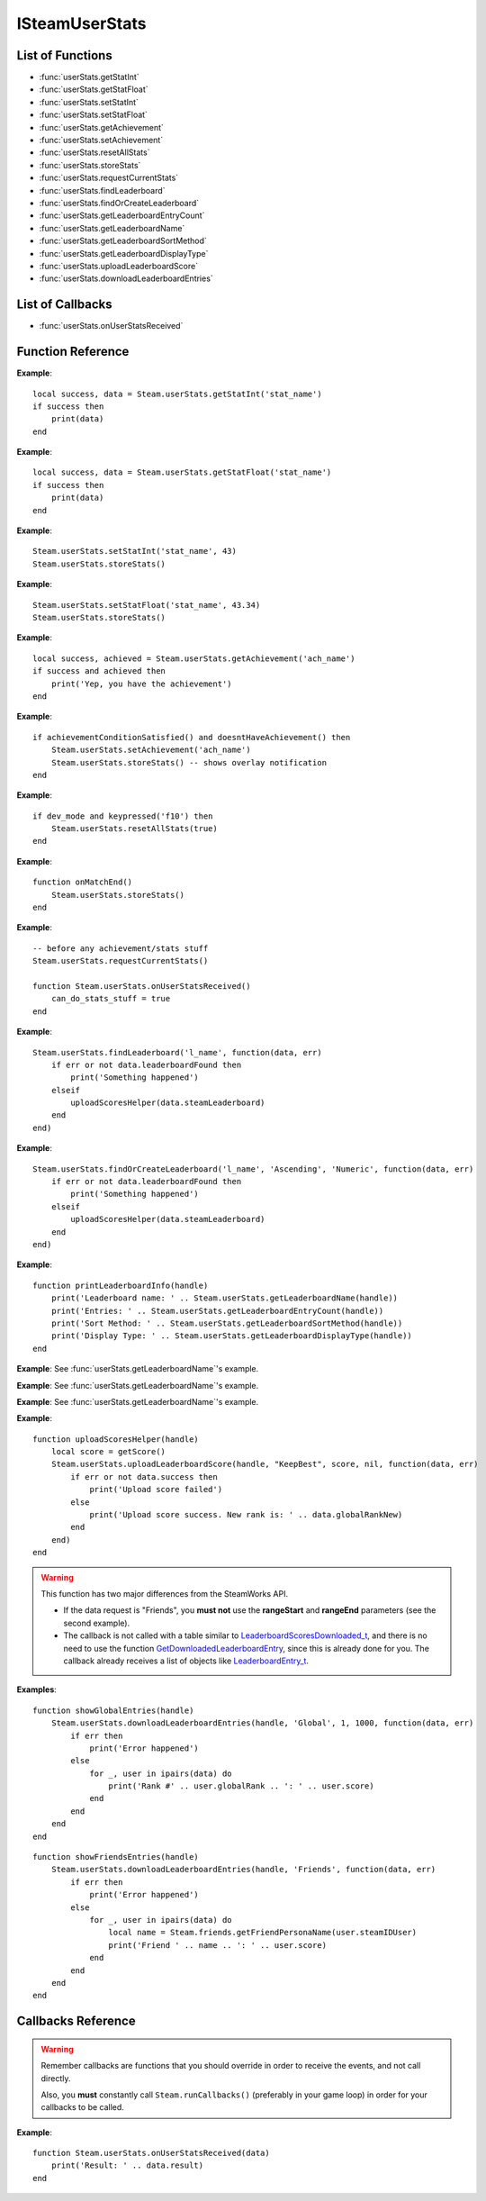 ###############
ISteamUserStats
###############


List of Functions
-----------------
* :func:`userStats.getStatInt`
* :func:`userStats.getStatFloat`
* :func:`userStats.setStatInt`
* :func:`userStats.setStatFloat`
* :func:`userStats.getAchievement`
* :func:`userStats.setAchievement`
* :func:`userStats.resetAllStats`
* :func:`userStats.storeStats`
* :func:`userStats.requestCurrentStats`
* :func:`userStats.findLeaderboard`
* :func:`userStats.findOrCreateLeaderboard`
* :func:`userStats.getLeaderboardEntryCount`
* :func:`userStats.getLeaderboardName`
* :func:`userStats.getLeaderboardSortMethod`
* :func:`userStats.getLeaderboardDisplayType`
* :func:`userStats.uploadLeaderboardScore`
* :func:`userStats.downloadLeaderboardEntries`

List of Callbacks
-----------------

* :func:`userStats.onUserStatsReceived`

Function Reference
------------------

.. function:: userStats.getStatInt(name)

    :param string name: The 'API Name' of the stat. Must not be longer than 128 bytes.
    :returns: (`boolean`)
        This function returns true upon success if all of the following conditions are met; otherwise, false.

        * :func:`userStats.requestCurrentStats` has completed and successfully returned its callback.

        * The 'API Name' of the specified stat exists in App Admin on the Steamworks website, and the changes are published.
    :returns: (`boolean?`) If the call is successful, returns a second value, the current value of the stat.
    :SteamWorks: `GetStat <https://partner.steamgames.com/doc/api/ISteamUserStats#GetStat>`_

    Gets the current value of a users stat as a integer. For floats see :func:`userStats.getStatFloat`

    The equivalent function for other users is :func:`userStats.getUserStatInt` **(missing)**.

**Example**::

    local success, data = Steam.userStats.getStatInt('stat_name')
    if success then
        print(data)
    end

.. function:: userStats.getStatFloat(name)

  See :func:`userStats.getStatInt` which is the same but this function is used to read stats as a float.

  The equivalent function for other users is :func:`userStats.getUserStatFloat` **(missing)**.

**Example**::

    local success, data = Steam.userStats.getStatFloat('stat_name')
    if success then
        print(data)
    end

.. function:: userStats.setStatInt(stat_name, stat_value)
    
    :param string name: The 'API Name' of the stat whose value to set. Must not be longer than 128 bytes.
    :param int stat_value: The new value of the stat. This must be an absolute value, it will not increment or decrement for you.
    :returns: (`boolean`)
        This function returns true upon success if all of the following conditions are met; otherwise, false.

        * The specified stat 'API Name' exists in App Admin on the Steamworks website, and the changes are published.

        * :func:`userStats.requestCurrentStats` has completed and successfully returned its callback.
    :SteamWorks: `SetStat <https://partner.steamgames.com/doc/api/ISteamUserStats#SetStat>`_

    Sets the value of a stat for the current user.

    You must have called :func:`userStats.requestCurrentStats` and it needs to return successfully via its callback prior to calling this!

    This call only modifies Steam's in-memory state so it is quite cheap. To submit the stats to the server you must call :func:`userStats.storeStats`.

**Example**::

    Steam.userStats.setStatInt('stat_name', 43)
    Steam.userStats.storeStats()

.. function:: userStats.setStatFloat(stat_name, stat_value)

  See :func:`userStats.setStatInt` which is the same but this function is used to set stats as a float.

**Example**::

    Steam.userStats.setStatFloat('stat_name', 43.34)
    Steam.userStats.storeStats()

.. function:: userStats.getAchievement(name)


    :param string name: The 'API Name' of the achievement.
    :returns: (`boolean`)
        This function returns true upon success if all of the following conditions are met; otherwise, false.

        * :func:`userStats.requestCurrentStats` has completed and successfully returned its callback.

        * The 'API Name' of the specified achievement exists in App Admin on the Steamworks website, and the changes are published.
    :returns: (`boolean?`) If the call is successful, returns a second value, the unlock status of the achievement.
    :SteamWorks: `GetAchievement <https://partner.steamgames.com/doc/api/ISteamUserStats#GetAchievement>`_

    Gets the unlock status of the Achievement.

    The equivalent function for other users is :func:`userStats.getUserAchievement` **(missing)**.

**Example**::

    local success, achieved = Steam.userStats.getAchievement('ach_name')
    if success and achieved then
        print('Yep, you have the achievement')
    end

.. function:: userStats.setAchievement(name)
    
    :param string name: The 'API Name' of the Achievement to unlock.
    :returns: (`boolean`)
        This function returns true upon success if all of the following conditions are met; otherwise, false.

        * The specified achievement 'API Name' exists in App Admin on the Steamworks website, and the changes are published.

        * :func:`userStats.requestCurrentStats` has completed and successfully returned its callback.
    :SteamWorks: `SetAchievement <https://partner.steamgames.com/doc/api/ISteamUserStats#SetAchievement>`_

    Unlocks an achievement.

    You must have called :func:`userStats.requestCurrentStats` and it needs to return successfully via its callback prior to calling this!

    You can unlock an achievement multiple times so you don't need to worry about only setting achievements that aren't already set. This call only modifies Steam's in-memory state so it is quite cheap. To send the unlock status to the server and to trigger the Steam overlay notification you must call :func:`userStats.storeStats`.

**Example**::

    if achievementConditionSatisfied() and doesntHaveAchievement() then
        Steam.userStats.setAchievement('ach_name')
        Steam.userStats.storeStats() -- shows overlay notification
    end

.. function:: userStats.resetAllStats(achievementsToo)

    :param boolean achievementsToo: Also reset the user's achievements?
    :returns: (`boolean`) true indicating success if :func:`userStats.requestCurrentStats` has already been called and successfully returned its callback; otherwise false.
    :SteamWorks: `ResetAllStats <https://partner.steamgames.com/doc/api/ISteamUserStats#ResetAllStats>`_

    Resets the current users stats and, optionally achievements.

    This automatically calls :func:`userStats.storeStats` to persist the changes to the server. This should typically only be used for testing purposes during development. Ensure that you sync up your stats with the new default values provided by Steam after calling this by calling :func:`userStats.requestCurrentStats`.

**Example**::

    if dev_mode and keypressed('f10') then
        Steam.userStats.resetAllStats(true)
    end

.. function:: userStats.storeStats()

    :returns: (`boolen`)
        This function returns true upon success if all of the following conditions are met; otherwise, false.

        * :func:`userStats.requestCurrentStats` has completed and successfully returned its callback.

        * The current game has stats associated with it in the Steamworks Partner backend, and those stats are published.
    :SteamWorks: `StoreStats <https://partner.steamgames.com/doc/api/ISteamUserStats#StoreStats>`_

    Send the changed stats and achievements data to the server for permanent storage.

    If this fails then nothing is sent to the server. It's advisable to keep trying until the call is successful.

    This call can be rate limited. Call frequency should be on the order of minutes, rather than seconds. You should only be calling this during major state changes such as the end of a round, the map changing, or the user leaving a server. This call is required to display the achievement unlock notification dialog though, so if you have called :func:`userStats.setAchievement` then it's advisable to call this soon after that.

    If you have stats or achievements that you have saved locally but haven't uploaded with this function when your application process ends then this function will automatically be called.

    You can find additional debug information written to the ``%steam_install%\logs\stats_log.txt`` file.

    If the call is successful you will receive a :func:`userStats.userStatsStored` callback.
    If **result** has a result of **"InvalidParam"**, then one or more stats uploaded has been rejected, either because they broke constraints or were out of date. In this case the server sends back updated values and the stats should be updated locally to keep in sync.

    If one or more achievements has been unlocked then this will also trigger a :func:`userStats.userAchievementStored` callback.

**Example**::

    function onMatchEnd()
        Steam.userStats.storeStats()
    end

.. function:: userStats.requestCurrentStats()

    :returns: (`boolean`)
        Only returns false if there is no user logged in; otherwise, true.
    :SteamWorks: `RequestCurrentStats <https://partner.steamgames.com/doc/api/ISteamUserStats#RequestCurrentStats>`_

    Asynchronously request the user's current stats and achievements from the server.

    You must **always call this first** to get the initial status of stats and achievements.
    Only after the resulting callback comes back can you start calling the rest of the stats and achievement functions for the current user.

    The equivalent function for other users is :func:`userStats.requestUserStats` **(missing)**.

    Triggers a :func:`userStats.onUserStatsReceived` callback.

**Example**::

    -- before any achievement/stats stuff
    Steam.userStats.requestCurrentStats()

    function Steam.userStats.onUserStatsReceived()
        can_do_stats_stuff = true
    end


.. function:: userStats.findLeaderboard(name, callback)

    :param string name: The name of the leaderboard to find. Must not be longer than 128 bytes.
    :param function callback: Called asynchronously when this function returns. See below.
    :returns: nothing
    :SteamWorks: `FindLeaderboard <https://partner.steamgames.com/doc/api/ISteamUserStats#FindLeaderboard>`_

    Gets a leaderboard by name.

    You must call either this or :func:`userStats.findOrCreateLeaderboard` to obtain the leaderboard handle which is valid for the game session for each leaderboard you wish to access prior to calling any other Leaderboard functions.

    **callback(data, err)** receives two arguments:

    * **data** (`table`) -- Similar to `LeaderboardFindResult_t <https://partner.steamgames.com/doc/api/ISteamUserStats#LeaderboardFindResult_t>`_, or **nil** if **err** is **true**.

        * **data.steamLeaderboard** (`uint64`) -- Handle to the leaderboard that was searched for. A special value is returned if no leaderboard was found.

        * **data.leaderboardFound** (`boolean`) -- Was the leaderboard found? **true** if it was, **false** if it wasn't.


    * **err** (`boolean`): **true** if there was any IO error with the request.

**Example**::

    Steam.userStats.findLeaderboard('l_name', function(data, err)
        if err or not data.leaderboardFound then
            print('Something happened')
        elseif 
            uploadScoresHelper(data.steamLeaderboard)
        end
    end)

.. function:: userStats.findOrCreateLeaderboard(name, sortMethod, displayType, callback)

    :param string name: The name of the leaderboard to find or create. Must not be larger than 128 bytes.
    :param string sortMethod: The sort order of the new leaderboard if it's created. Must be 'Ascending' or 'Descending' (see `ELeaderboardSortMethod <https://partner.steamgames.com/doc/api/ISteamUserStats#ELeaderboardSortMethod>`_).
    :param string displayType: The display type (used by the Steam Community web site) of the new leaderboard if it's created. Must be one of: 'Numeric', 'TimeSeconds' or 'TimeMilliSeconds' (see `ELeaderboardDisplayType <https://partner.steamgames.com/doc/api/ISteamUserStats#ELeaderboardDisplayType>`_).
    :param function callback: Called asynchronously when this function returns. It must be of the same type as the callback in :func:`userStats.findLeaderboard`.
    :returns: nothing
    :SteamWorks: `FindOrCreateLeaderboard <https://partner.steamgames.com/doc/api/ISteamUserStats#FindOrCreateLeaderboard>`_

    Gets a leaderboard by name, it will create it if it's not yet created.

    You must call either this or :func:`userStats.findLeaderboard` to obtain the leaderboard handle which is valid for the game session for each leaderboard you wish to access prior to calling any other Leaderboard functions.

    Leaderboards created with this function will not automatically show up in the Steam Community. You must manually set the Community Name field in the App Admin panel of the Steamworks website. As such it's generally recommended to prefer creating the leaderboards in the App Admin panel on the Steamworks website and using :func:`userStats.findLeaderboard` unless you're expected to have a large amount of dynamically created leaderboards.

**Example**::

    Steam.userStats.findOrCreateLeaderboard('l_name', 'Ascending', 'Numeric', function(data, err)
        if err or not data.leaderboardFound then
            print('Something happened')
        elseif 
            uploadScoresHelper(data.steamLeaderboard)
        end
    end)

.. function:: userStats.getLeaderboardName(steamLeaderboard)

    :param uint64 steamLeaderboard: A leaderboard handle obtained from :func:`userStats.findLeaderboard` or :func:`userStats.findOrCreateLeaderboard`.
    :returns: (`string`) The name of the leaderboard. Returns an empty string if the leaderboard handle is invalid.
    :SteamWorks: `GetLeaderboardName <https://partner.steamgames.com/doc/api/ISteamUserStats#GetLeaderboardName>`_

    Returns the name of a leaderboard handle.

**Example**::

    function printLeaderboardInfo(handle)
        print('Leaderboard name: ' .. Steam.userStats.getLeaderboardName(handle))
        print('Entries: ' .. Steam.userStats.getLeaderboardEntryCount(handle))
        print('Sort Method: ' .. Steam.userStats.getLeaderboardSortMethod(handle))
        print('Display Type: ' .. Steam.userStats.getLeaderboardDisplayType(handle))
    end

.. function:: userStats.getLeaderboardEntryCount(steamLeaderboard)

    :param uint64 steamLeaderboard: A leaderboard handle obtained from :func:`userStats.findLeaderboard` or :func:`userStats.findOrCreateLeaderboard`.
    :returns: (`number`) The number of entries in the leaderboard. Returns 0 if the leaderboard handle is invalid.
    :SteamWorks: `GetLeaderboardEntryCount <https://partner.steamgames.com/doc/api/ISteamUserStats#GetLeaderboardEntryCount>`_

    Returns the total number of entries in a leaderboard.

    This is cached on a per leaderboard basis upon the first call to :func:`userStats.findLeaderboard` or :func:`userStats.findOrCreateLeaderboard` and is refreshed on each successful call to :func:`userStats.downloadLeaderboardEntries`, :func:`userStats.downloadLeaderboardEntriesForUsers` **(missing)**, and :func:`userStats.uploadLeaderboardScore`.

**Example**: See :func:`userStats.getLeaderboardName`'s example.

.. function:: userStats.getLeaderboardSortMethod(steamLeaderboard)

    :param uint64 steamLeaderboard: A leaderboard handle obtained from :func:`userStats.findLeaderboard` or :func:`userStats.findOrCreateLeaderboard`.
    :returns: (`string?`) The sort method of the leaderboard, either "Ascending" or "Descending". Returns **nil** if the leaderboard handle is invalid.
    :SteamWorks: `GetLeaderboardSortMethod <https://partner.steamgames.com/doc/api/ISteamUserStats#GetLeaderboardSortMethod>`_

    Returns the sort order of a leaderboard handle.

**Example**: See :func:`userStats.getLeaderboardName`'s example.

.. function:: userStats.getLeaderboardDisplayType(steamLeaderboard)

    :param uint64 steamLeaderboard: A leaderboard handle obtained from :func:`userStats.findLeaderboard` or :func:`userStats.findOrCreateLeaderboard`.
    :returns: (`string?`) The display type of the leaderboard, one of "Numeric", "TimeSeconds" or "TimeMilliSeconds". Returns **nil** if the leaderboard handle is invalid.
    :SteamWorks: `GetLeaderboardDisplayType <https://partner.steamgames.com/doc/api/ISteamUserStats#GetLeaderboardDisplayType>`_

    Returns the display type of a leaderboard handle.

**Example**: See :func:`userStats.getLeaderboardName`'s example.

.. function:: userStats.uploadLeaderboardScore(steamLeaderboard, uploadScoreMethod, score, details, callback)

    :param uint64 steamLeaderboard: A leaderboard handle obtained from :func:`userStats.findLeaderboard` or :func:`userStats.findOrCreateLeaderboard`.
    :param string uploadScoreMethod: Do you want to force the score to change, or keep the previous score if it was better? Either "KeepBest" or "ForceUpdate".
    :param number score: The score to upload. Must be a 32-bit integer.
    :param string? details: Optional string with details surrounding the unlocking of this score. Size must be a multiple of four, and at most 256 bytes. Will be converted to an array of 32-bit integers.
    :param function callback: Called asynchronously when this function returns. See below.
    :returns: nothing
    :SteamWorks: `UploadLeaderboardScore <https://partner.steamgames.com/doc/api/ISteamUserStats#UploadLeaderboardScore>`_

    Uploads a user score to a specified leaderboard.

    Details are optional game-defined information which outlines how the user got that score. For example if it's a racing style time based leaderboard you could store the timestamps when the player hits each checkpoint. If you have collectibles along the way you could use bit fields as booleans to store the items the player picked up in the playthrough.

    Uploading scores to Steam is rate limited to 10 uploads per 10 minutes and you may only have one outstanding call to this function at a time.

    **callback(data, err)** receives two arguments:

    * **data** (`table`) -- Similar to `LeaderboardScoreUploaded_t <https://partner.steamgames.com/doc/api/ISteamUserStats#LeaderboardScoreUploaded_t>`_, or **nil** if there was **err** is **true**.

        * **data.success** (`boolean`) -- Was the call successful? Returns **true** if the call was successful, **false** on failure, for example:

            * The amount of details sent exceeds 256 bytes.

            * The leaderboard is set to "Trusted" in App Admin on Steamworks website, and will only accept scores sent from the Steam Web API.
        
        * **data.steamLeaderboard** (`uint64`) -- Handle to the leaderboard that was searched for. A special value is returned if no leaderboard was found.

        * **data.score** (`number`) -- The score that was attempted to set.

        * **data.scoreChanged** (`boolean`) -- **true** if the score on the leaderboard changed otherwise **false** if the existing score was better.

        * **data.globalRankNew** (`number`) -- The new global rank of the user on this leaderboard.

        * **data.globalRankPrevious** (`number`) -- The previous global rank of the user on this leaderboard; 0 if the user had no existing entry in the leaderboard.

    * **err** (`boolean`): **true** if there was any IO error with the request.

**Example**::

    function uploadScoresHelper(handle)
        local score = getScore()
        Steam.userStats.uploadLeaderboardScore(handle, "KeepBest", score, nil, function(data, err)
            if err or not data.success then
                print('Upload score failed')
            else
                print('Upload score success. New rank is: ' .. data.globalRankNew)
            end
        end)
    end

.. function:: userStats.downloadLeaderboardEntries(steamLeaderboard, dataRequest, rangeStart, rangeEnd, callback)
              userStats.downloadLeaderboardEntries(steamLeaderboard, dataRequest, callback)

    :param uint64 steamLeaderboard: A leaderboard handle obtained from :func:`userStats.findLeaderboard` or :func:`userStats.findOrCreateLeaderboard`.
    :param string dataRequest: The type of data request to make. Must be one of "Global", "GlobalAroundUser" or "Friends" (see `ELeaderboardDataRequest <https://partner.steamgames.com/doc/api/ISteamUserStats#ELeaderboardDataRequest>`_).
    :param number rangeStart: The index to start downloading entries relative to **dataRequest**. Must **not** be supplied if **dataRequest** is "Friends".
    :param number rangeEnd: The last index to retrieve entries relative to **dataRequest**. Must **not** be supplied if **dataRequest** is "Friends".
    :param function callback: Called asynchronously when this function returns. See below.
    :returns: nothing
    :SteamWorks: `DownloadLeaderboardEntries <https://partner.steamgames.com/doc/api/ISteamUserStats#DownloadLeaderboardEntries>`_

    Fetches a series of leaderboard entries for a specified leaderboard.

    You can ask for more entries than exist, then this will return as many as do exist.

    If you want to download entries for an arbitrary set of users, such as all of the users on a server then you can use :func:`userStats.downloadLeaderboardEntriesForUsers` **(missing)** which takes an array of Steam IDs.

    **callback(data, err)** receives two arguments:

    * **data** (`table`) -- An array of tables similar to `LeaderboardEntry_t <https://partner.steamgames.com/doc/api/ISteamUserStats#LeaderboardEntry_t>`_, or **nil** if there was **err** is **true**.

        * **data[i].steamIDUser** (`uint64`) -- User who this entry belongs to. You can use :func:`friends.getFriendPersonaName` and :func:`friends.getSmallFriendAvatar` **(missing)** to get more info.

        * **data[i].globalRank** (`number`) -- The global rank of this entry ranging from [1..N], where N is the number of users with an entry in the leaderboard.

        * **data[i].score** (`number`) -- The raw score as set in the leaderboard.

        * **data[i].details** (`string`) -- Details of the entry. String is used as a byte array, so may contain a ``'\0'`` in the middle.

        * **data[i].UGC** (`uint64`) -- Handle for the UGC attached to the entry. A special value if there is none.

    * **err** (`boolean`): **true** if there was any IO error with the request.

.. warning::

    This function has two major differences from the SteamWorks API.
    
    * If the data request is "Friends", you **must not** use the **rangeStart** and **rangeEnd** parameters (see the second example).

    * The callback is not called with a table similar to `LeaderboardScoresDownloaded_t <https://partner.steamgames.com/doc/api/ISteamUserStats#LeaderboardScoresDownloaded_t>`_, and there is no need to use the function `GetDownloadedLeaderboardEntry <https://partner.steamgames.com/doc/api/ISteamUserStats#GetDownloadedLeaderboardEntry>`_, since this is already done for you. The callback already receives a list of objects like `LeaderboardEntry_t <https://partner.steamgames.com/doc/api/ISteamUserStats#LeaderboardEntry_t>`_.

**Examples**::

    function showGlobalEntries(handle)
        Steam.userStats.downloadLeaderboardEntries(handle, 'Global', 1, 1000, function(data, err)
            if err then
                print('Error happened')
            else
                for _, user in ipairs(data) do
                    print('Rank #' .. user.globalRank .. ': ' .. user.score)
                end
            end
        end
    end

::

    function showFriendsEntries(handle)
        Steam.userStats.downloadLeaderboardEntries(handle, 'Friends', function(data, err)
            if err then
                print('Error happened')
            else
                for _, user in ipairs(data) do
                    local name = Steam.friends.getFriendPersonaName(user.steamIDUser)
                    print('Friend ' .. name .. ': ' .. user.score)
                end
            end
        end
    end

Callbacks Reference
-------------------

.. warning::

    Remember callbacks are functions that you should override in order to receive the events, and not call directly.

    Also, you **must** constantly call ``Steam.runCallbacks()`` (preferably in your game loop) in order for your callbacks to be called.


.. function:: userStats.onUserStatsReceived(data)

    :param table data: A table similar to `UserStatsReceived_t <https://partner.steamgames.com/doc/api/ISteamUserStats#UserStatsReceived_t>`_

        * **data.gameID** (`uint64`) -- Game ID that these stats are for.

        * **data.result** (`int`) -- Returns whether the call was successful or not. If the user has no stats, this will be set to 2.

        * **data.steamIDUser** (`uint64`) -- The user whose stats were retrieved.
    :returns: nothing
    :SteamWorks: `UserStatsReceived_t <https://partner.steamgames.com/doc/api/ISteamUserStats#UserStatsReceived_t>`_

    Called when the latest stats and achievements for a specific user (including the local user) have been received from the server.

**Example**::

    function Steam.userStats.onUserStatsReceived(data)
        print('Result: ' .. data.result)
    end

